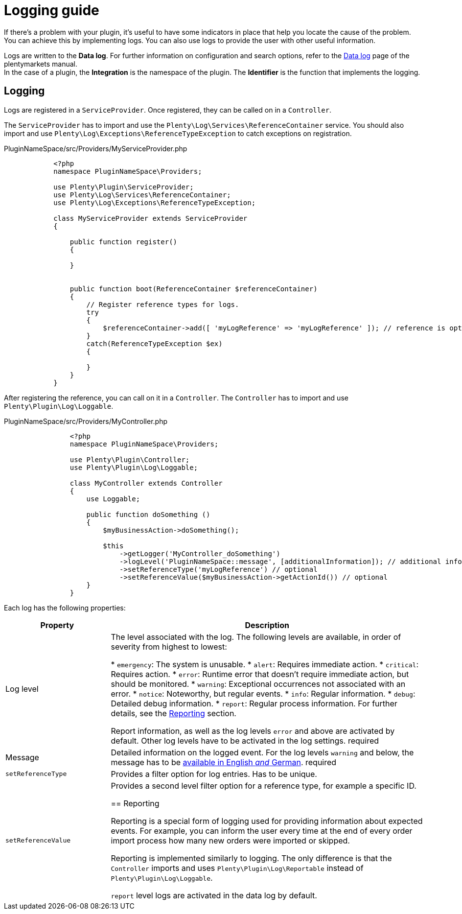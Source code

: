 = Logging guide

If there's a problem with your plugin, it's useful to have some indicators in place that help you locate the cause of the problem. You can achieve this by implementing logs. You can also use logs to provide the user with other useful information.

Logs are written to the *Data log*. For further information on configuration and search options, refer to the
https://knowledge.plentymarkets.com/en/data/datalog[Data log] page of the plentymarkets manual. +
In the case of a plugin, the *Integration* is the namespace of the plugin. The *Identifier* is the function that implements the logging.

== Logging

Logs are registered in a `ServiceProvider`. Once registered, they can be called on in a `Controller`.

The `ServiceProvider` has to import and use the `Plenty\Log\Services\ReferenceContainer` service. You should also
import and use `Plenty\Log\Exceptions\ReferenceTypeException` to catch exceptions on registration.

.PluginNameSpace/src/Providers/MyServiceProvider.php
[source,php]
----
            <?php
            namespace PluginNameSpace\Providers;

            use Plenty\Plugin\ServiceProvider;
            use Plenty\Log\Services\ReferenceContainer;
            use Plenty\Log\Exceptions\ReferenceTypeException;

            class MyServiceProvider extends ServiceProvider
            {
            
                public function register()
                {
                    
                }
            
            
                public function boot(ReferenceContainer $referenceContainer)
                {
                    // Register reference types for logs.
                    try
                    {
                        $referenceContainer->add([ 'myLogReference' => 'myLogReference' ]); // reference is optional
                    }
                    catch(ReferenceTypeException $ex)
                    {

                    }
                }
            }
        
----

After registering the reference, you can call on it in a `Controller`.
The `Controller` has to import and use `Plenty\Plugin\Log\Loggable`.

.PluginNameSpace/src/Providers/MyController.php
[source,php]
----
                <?php
                namespace PluginNameSpace\Providers;
    
                use Plenty\Plugin\Controller;
                use Plenty\Plugin\Log\Loggable;
    
                class MyController extends Controller
                {
                    use Loggable;
                
                    public function doSomething ()
                    {
                        $myBusinessAction->doSomething();

                        $this
                            ->getLogger('MyController_doSomething')
                            ->logLevel('PluginNameSpace::message', [additionalInformation]); // additional information is optional
                            ->setReferenceType('myLogReference') // optional
                            ->setReferenceValue($myBusinessAction->getActionId()) // optional
                    }
                }
            
----

Each log has the following properties:

[cols="1,3"]
|===
|Property |Description

|Log level
|The level associated with the log. The following levels are available, in order of severity from highest to lowest:

* `emergency`: The system is unusable.
* `alert`: Requires immediate action.
* `critical`: Requires action.
* `error`: Runtime error that doesn't require immediate action, but should be monitored.
* `warning`: Exceptional occurrences not associated with an error.
* `notice`: Noteworthy, but regular events.
* `info`: Regular information.
* `debug`: Detailed debug information.
* `report`: Regular process information. For further details, see the <<#_reporting, Reporting>> section.

Report information, as well as the log levels `error` and above are activated by default. Other log levels have to be activated in the log settings. [red]#required#

|Message
|Detailed information on the logged event. For the log levels `warning` and below, the message has to be xref:ROOT:multilingualism.adoc[available in English _and_ German]. [red]#required#

|`setReferenceType`
|Provides a filter option for log entries. Has to be unique.

|`setReferenceValue`
|Provides a second level filter option for a reference type, for example a specific ID.

== Reporting

Reporting is a special form of logging used for providing information about expected events. For example, you can inform the user every time at the end of every order import process how many new orders were imported or skipped.

Reporting is implemented similarly to logging. The only difference is that the `Controller` imports and uses
`Plenty\Plugin\Log\Reportable` instead of `Plenty\Plugin\Log\Loggable`.

`report` level logs are activated in the data log by default.
